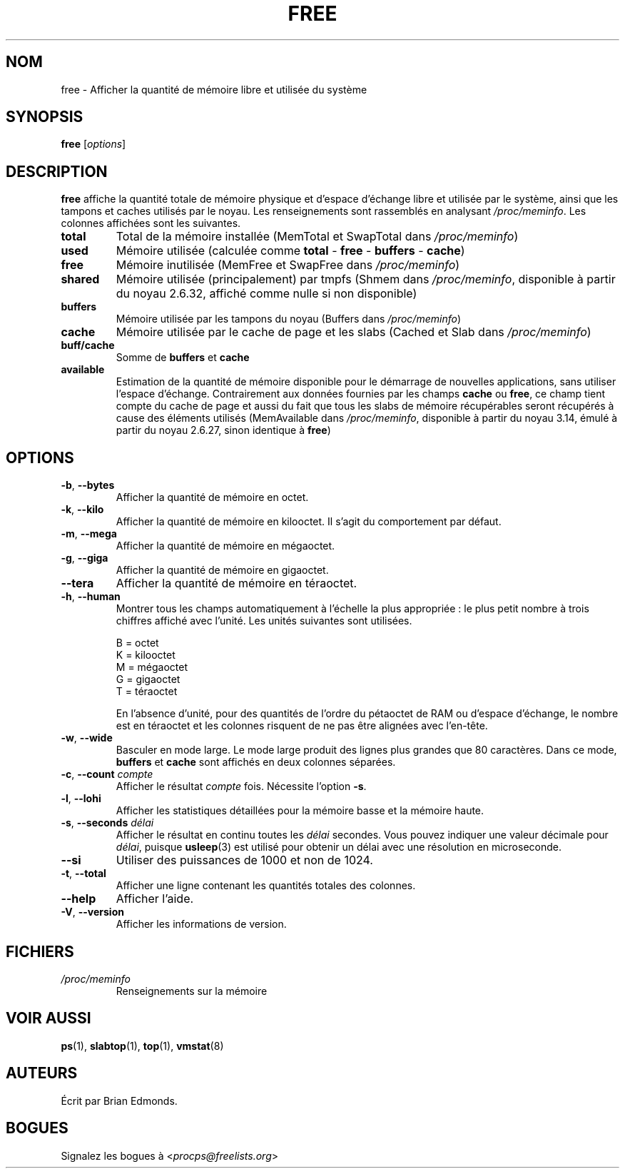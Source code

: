 .\"             -*-Nroff-*-
.\"  This page Copyright (C) 1993 Matt Welsh, mdw@sunsite.unc.edu.
.\"  Long options where added at April 15th, 2011.
.\"  Freely distributable under the terms of the GPL
.\"*******************************************************************
.\"
.\" This file was generated with po4a. Translate the source file.
.\"
.\"*******************************************************************
.TH FREE 1 "juillet 2014" procps\-ng "Commandes de l'utilisateur"
.SH NOM
free \- Afficher la quantité de mémoire libre et utilisée du système
.SH SYNOPSIS
\fBfree\fP [\fIoptions\fP]
.SH DESCRIPTION
\fBfree\fP affiche la quantité totale de mémoire physique et d'espace d'échange
libre et utilisée par le système, ainsi que les tampons et caches utilisés
par le noyau. Les renseignements sont rassemblés en analysant
\fI/proc/meminfo\fP. Les colonnes affichées sont les suivantes.
.TP 
\fBtotal\fP
Total de la mémoire installée (MemTotal et SwapTotal dans \fI/proc/meminfo\fP)
.TP 
\fBused\fP
Mémoire utilisée (calculée comme \fBtotal\fP \- \fBfree\fP \- \fBbuffers\fP \- \fBcache\fP)
.TP 
\fBfree\fP
Mémoire inutilisée (MemFree et SwapFree dans \fI/proc/meminfo\fP)
.TP 
\fBshared\fP
Mémoire utilisée (principalement) par tmpfs (Shmem dans \fI/proc/meminfo\fP,
disponible à partir du noyau\ 2.6.32, affiché comme nulle si non disponible)
.TP 
\fBbuffers\fP
Mémoire utilisée par les tampons du noyau (Buffers dans \fI/proc/meminfo\fP)
.TP 
\fBcache\fP
Mémoire utilisée par le cache de page et les slabs (Cached et Slab dans
\fI/proc/meminfo\fP)
.TP 
\fBbuff/cache\fP
Somme de \fBbuffers\fP et \fBcache\fP
.TP 
\fBavailable\fP
Estimation de la quantité de mémoire disponible pour le démarrage de
nouvelles applications, sans utiliser l’espace d’échange. Contrairement aux
données fournies par les champs \fBcache\fP ou \fBfree\fP, ce champ tient compte
du cache de page et aussi du fait que tous les slabs de mémoire récupérables
seront récupérés à cause des éléments utilisés (MemAvailable dans
\fI/proc/meminfo\fP, disponible à partir du noyau\ 3.14, émulé à partir du
noyau\ 2.6.27, sinon identique à \fBfree\fP)
.SH OPTIONS
.TP 
\fB\-b\fP, \fB\-\-bytes\fP
Afficher la quantité de mémoire en octet.
.TP 
\fB\-k\fP, \fB\-\-kilo\fP
Afficher la quantité de mémoire en kilooctet. Il s'agit du comportement par
défaut.
.TP 
\fB\-m\fP, \fB\-\-mega\fP
Afficher la quantité de mémoire en mégaoctet.
.TP 
\fB\-g\fP, \fB\-\-giga\fP
Afficher la quantité de mémoire en gigaoctet.
.TP 
\fB\-\-tera\fP
Afficher la quantité de mémoire en téraoctet.
.TP 
\fB\-h\fP, \fB\-\-human\fP
Montrer tous les champs automatiquement à l'échelle la plus appropriée\ : le
plus petit nombre à trois chiffres affiché avec l'unité. Les unités
suivantes sont utilisées.
.sp
.nf
  B = octet
  K = kilooctet
  M = mégaoctet
  G = gigaoctet
  T = téraoctet
.fi
.sp
En l'absence d'unité, pour des quantités de l'ordre du pétaoctet de RAM ou
d'espace d'échange, le nombre est en téraoctet et les colonnes risquent de
ne pas être alignées avec l'en\-tête.
.TP 
\fB\-w\fP, \fB\-\-wide\fP
Basculer en mode large. Le mode large produit des lignes plus grandes que
80\ caractères. Dans ce mode, \fBbuffers\fP et \fBcache\fP sont affichés en deux
colonnes séparées.
.TP 
\fB\-c\fP, \fB\-\-count\fP \fIcompte\fP
Afficher le résultat \fIcompte\fP fois. Nécessite l'option \fB\-s\fP.
.TP 
\fB\-l\fP, \fB\-\-lohi\fP
Afficher les statistiques détaillées pour la mémoire basse et la mémoire
haute.
.TP 
\fB\-s\fP, \fB\-\-seconds\fP \fIdélai\fP
Afficher le résultat en continu toutes les \fIdélai\fP secondes. Vous pouvez
indiquer une valeur décimale pour \fIdélai\fP, puisque \fBusleep\fP(3) est utilisé
pour obtenir un délai avec une résolution en microseconde.
.TP 
\fB\-\-si\fP
Utiliser des puissances de 1000 et non de 1024.
.TP 
\fB\-t\fP, \fB\-\-total\fP
Afficher une ligne contenant les quantités totales des colonnes.
.TP 
\fB\-\-help\fP
Afficher l'aide.
.TP 
\fB\-V\fP, \fB\-\-version\fP
Afficher les informations de version.
.PD
.SH FICHIERS
.TP 
\fI/proc/meminfo\fP
Renseignements sur la mémoire
.PD
.SH "VOIR AUSSI"
\fBps\fP(1), \fBslabtop\fP(1), \fBtop\fP(1), \fBvmstat\fP(8)
.SH AUTEURS
Écrit par Brian Edmonds.
.SH BOGUES
Signalez les bogues à <\fIprocps@freelists.org\fP>
